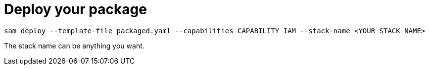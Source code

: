 [id="deploy-your-package_{context}"]
= Deploy your package

[source,subs="attributes+"]
----
sam deploy --template-file packaged.yaml --capabilities CAPABILITY_IAM --stack-name <YOUR_STACK_NAME>
----

The stack name can be anything you want.